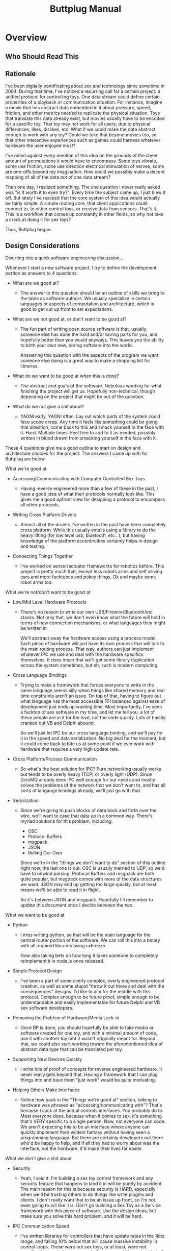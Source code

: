 #+TITLE: Buttplug Manual
#+OPTIONS: h:4 toc:2 

* Overview
** Who Should Read This
** Rationale

I've been digitally pontificating about sex and technology since
sometime in 2004. During that time, I've noticed a recurring call for
a certain project: a unified protocol for controlling toys. One data
stream could define certain properties of a playback or communication
situation. For instance, imagine a movie that has abstract data
embedded in it about pressure, speed, friction, and other metrics
needed to replicate the physical situation. Toys that translate this
data already exist, but movies usually have to be encoded for a
specific toy. That toy may not work for all users, due to physical
differences, likes, dislikes, etc. What if we could make the data
abstract enough to work with any toy? Could we take that beyond movies
too, so that other interactive experiences such as games could harness
whatever hardware the user enjoyed most?

I've railed against every mention of this idea on the grounds of the
sheer amount of permutations it would have to encompass. Some toys
vibrate, some use friction, some use direction electrical stimulation
of nerves, some are one-offs beyond my imagination. How could we
possibly make a decent mapping of all of the data out of one data
stream?

Then one day, I realized something. The one question I never really
asked was "is it worth it to even try?". Every time the subject came
up, I just blew it off. But lately I've realized that the core system
of this idea would actually be fairly simple. A simple routing core,
that client applications could connect to, to either control toys, or
receive data from sensors. That's it. This is a workflow that comes up
constantly in other fields, so why not take a crack at doing it for
sex toys?

Thus, Buttplug began.

** Design Considerations

Diverting into a quick software engineering discussion... 

Whenever I start a new software project, I try to define the
development portion as answers to 4 questions:

- What are we good at?  

  - The answer to this question should be an outline of skills we
    bring to the table as software authors. We usually specialize in
    certain languages or aspects of computation and architecture,
    which is good to get out up front to set expectations.

- What are we not good at, or don't want to be good at?

  - The fun part of writing open source software is that, usually, someone
    else has done the hard and/or boring parts for you, and hopefully
    better than you would anyways. This leaves you the ability to birth
    your own new, boring software into the world. 
  
    Answering this question with the aspects of the program we want
    someone else doing is a great way to make a shopping list for
    libraries.

- What do we want to be good at when this is done?

  - The abstract end goals of the software. Nebulous wording for what
    finishing the project will get us. Hopefully non-technical, though
    depending on the project that might be out of the question.

- What do we not give a shit about?

  - YAGNI early, YAGNI often. Lay out which parts of the system could
    face scope creep. Any time it feels like something could be going
    that direction, come back to this and smack yourself in the face
    with it. Hard. Multiple times. Feel free to add to it as needed,
    possibly written in blood drawn from smacking yourself in the face
    with it.

These 4 questions give me a good outline to start on design and
architecture choices for the project. The answers I came up with for
Buttplug are below.

**** What we're good at

- Accessing/Communicating with Computer Controlled Sex Toys

  - Having reverse engineered more than a few of these in the past, I
    have a good idea of what their protocols normally look like. This
    gives me a good upfront view for designing a protocol to encompass
    all other protocols.

- Writing Cross Platform Drivers

  - Almost all of the drivers I've written in the past have been
    completely cross platform. While this usually entails using a
    library to do the heavy lifting (for low level usb, bluetooth,
    etc...), but having knowledge of the platform eccentricities
    certainly helps in design and testing.

- Connecting Things Together

  - I've worked on sensor/actuator frameworks for robotics before.
    This project is pretty much that, except less robots arms and self
    driving cars and more fucktubes and pokey things. Ok and maybe
    some robot arms too.

**** What we're not/don't want to be good at

- Low/Mid Level Hardware Protocols

  - There's no reason to write our own USB/Firewire/Bluetooth/etc
    stacks. Not only that, we don't even know what the future will
    hold in terms of new connection mechanisms, or what languages they
    might be written in.

    We'll abstract away the hardware access using a process model.
    Each piece of hardware will just have its own process that will
    talk to the main routing process. That way, authors can just
    implement whatever IPC we use and deal with the hardware specifics
    themselves. It does mean that we'll get some library duplication
    across the system sometimes, but eh, such is modern computing.

- Cross Language Bindings

  - Trying to make a framework that forces everyone to write in the
    same language seems silly when things like shared memory and real
    time constraints aren't an issue. On top of that, having to figure
    out what language has the most accessible FFI balanced against
    ease of development just ends up wasting time. Most importantly,
    I've seen a fuckton of sex software in my time, and let me tell
    you, a lot of these people are in it for the love, not the code
    quality. Lots of hastily cranked out VB and Delphi abound.

    So we'll just let IPC be our cross language binding, and we'll pay
    for it in the speed and data serialization. No big deal for the
    moment, but it could come back to bite us at some point if we ever
    work with hardware that requires a very high update rate.

- Cross Platform/Process Communication

  - So what's the best solution for IPC? Pure networking usually works
    but tends to be overly heavy (TCP) or overly light (UDP). Since
    ZeroMQ already does IPC well enough for our needs and mostly
    solves the problems of the network that we don't want to, and has
    all sorts of langauge bindings already, we'll just go with that.

- Serialization

  - Since we're going to push blocks of data back and forth over the
    wire, we'll want to case that data up in a common way. There's
    myriad solutions for this problem, including:

    - OSC
    - Protocol Buffers
    - msgpack
    - JSON
    - Rolling Our Own

    Since we're in the "things we don't want to do" section of this
    outline right now, the last one is out. OSC is usually married to
    UDP, so we'd have to unwind parsing. Protocol Buffers and msgpack
    are both quite popular, but msgpack comes with more of the data
    structures we want. JSON may end up getting too large quickly, but
    at least means we'll be able to read it in flight.

    So it's between JSON and msgpack. Hopefully I'll remember to
    update this document once I decide between the two.

**** What we want to be good at

- Python

  - I miss writing python, so that will be the main language for the
    central router portion of the software. We can roll this into a
    binary with all required libraries using cxFreeze.

    Now also taking bets on how long it takes someone to completely
    reimplement it in node.js once released.

- Simple Protocol Design

  - I've been a part of some overly complex, overly engineered
    protocol creation, as well as some stupid "throw it out there and
    deal with the consequences" designs. I'd like to aim for the
    middle with this protocol. Complex enough to be future proof,
    simple enough to be understandable and easily implementable for
    future Delphi and VB sex software developers.

- Removing the Problem of Hardware/Media Lock-in

  - Once BP is done, you should hopefully be able to take media or
    software created for one toy, and with a minimal amount of code,
    use it with another toy taht it wasn't originally meant for.
    Beyond that, we could also start working toward the aforementioned
    idea of abstract data type that can be translated per toy.

- Supporting New Devices Quickly

  - I write lots of proof of concepts for reverse engineered hardware.
    It never really gets beyond that. Having a framework that I can
    plug things into and have them "just work" would be quite
    motivating.

- Helping Others Make Interfaces

  - Notice how back in the "Things we're good at" section, talking to
    hardware was phrased as "accessing/communicating with"? That's
    because I suck at the actual controls interfaces. You probably do
    to. Most everyone does, because when it comes to sex, it's
    something that's VERY specific to a single person. Now, not
    everyone can code. We aren't expecting this to be an interface
    where anyone can quickly implement their wildest fantasy without
    having seen a programming language. But there are certainly
    developers out there who'd be happy to help, and if all they had
    to worry about was the interface, not the hardware, it'd make
    their lives far easier.

**** What we don't give a shit about

- Security

  - Yeah, I said it. I'm building a sex toy control framework and any
    security feature that happens to land it in will be purely by
    accident. The main reason for this is because security is HARD,
    especially when we'll be trusting others to do things like write
    plugins and clients. I don't really want that to be an issue up
    front, so I'm not even going to act like it is. Don't go building
    a Sex Toy as a Service framework with this piece of software. Use
    the design ideas, but make sure you solve this hard problem, and
    it will be hard.

- IPC Communication Speed

  - I've written libraries for controllers that have update rates in
    the 1khz range, and falling 10% below that will cause massive
    instability in control loops. Those were not sex toys, or at
    least, were not specifically intended to be as such. Sex toys
    could have that kind of fidelity, but probably won't for a long
    while. Our most likely use case will be one client talking to one
    piece of hardware. Anything we support beyond that is great, and
    I'm sure we'll be able to support 10's if not 100's in a single
    router up front just due to the frameworks we're planning on, but
    let's go for 1:1 first.

* User Manual
* Developer Manual
** System Overview
This section covers the general architecture of a Buttplug
system, including the main components: Routers, Clients, Plugins, and
Messages.

*** Router

At the center of Buttplug is a router. This is a single process
capable of managing a large number of connections from hardware
managers (plugins) and interfaces (clients). It manages the type of
plugins the clients can access, and bonds clients to plugins in order
to let clients talk to hardware. All messages going through the
system are either addressed to the router, or use the router to get to
a client or plugin.

*** Plugins

Plugins exposes a certain type of hardware to the router. There are
two states that a plugin can run in:

- Count Mode: Returns the current number/addresses of a certain type
  of hardware (i.e. that there are 2 RealTouch devices on the system,
  at certain USB bus addresses)
- Device Mode: Creates and manages a connection to a device, sending
  data between the device and the router. The Plugin does not know
  which client it is receiving data from, since the connection is
  handled by the router.

*** Clients

Clients provide new interfaces for users to interact with whatever
hardware is exposed via router. Clients should be able to list
hardware they are interested in, connect to it, then provide
interfaces for sending/receiving data. This means clients can be
interactive displays, movie players, video games, even network bridges
for teledildonics systems (though it is recommended that any developer
thinking that reread the "Security" section earlier in this document.

*** Messages

Messages are how processes talk to each other. All messages are going
either to the router from a client or plugin, or to a plugin or client
from the router. Plugins and clients never talk directly, in order to
keep device claims managed properly.

Messages contain the following fields:

- Address - This has multiple contexts depending on whether things are
  coming or going.
  - When sending a message from a client, it will either be addressed
    to the router or a device that the client has claimed.
  - When sending a message from a plugin, it will always be addressed
    to the router, since the plugin doesn't know who has claimed it.
    The router will replace the address with the device address before
    handing it off to the client, so the client gets a message
    addressed from the plugin.
  - When sending a message from the router, it will be addressed as
    from the router.
- Type - The type of the message. A string that should be unique per
  message type.
- Data - The data required by the type. This is variable dependent on
  the message type.

Messages should be sent as a single atomic unit. ZMQ will handle
message splitting across sockets if the need arises.

** Router Internals

This section covers the internal architecture of the router, and the
workflows and processes it manages. This section is mostly written for
design and isn't required for understanding or using BP as a whole.

*** ZMQ Choices

For ZMQ sockets to the outside world, we have a rather simple setup.
The router itself maintains a ROUTER socket that it uses to
communicate with all clients and plugins. Each client or plugin is a
DEALER socket, considered to have a unique identity. Since the router
manages all plugin processes, it sets the identity for the plugin. For
clients, we trust the connecting socket to have a non-colliding
identity.

Internally, we maintain a gevent.Queue for queuing messages to send.
The Buttplug.Queue module maintains a global queue that all internal
components can push messages to, and the router will pull from the
queue when the scheduler arrives at the point to send messages out.

*** Asynchronous Calls via gevent

In BP, gevent is used to make sure we can run asynchronous calls
without blocking, as well as to provide greenlets for us to run a
coroutine based system.

To identify where BP is spawning greenlets, they are all spawned via
the utils.spawn_gevent_func function, which allocates them from a
single pool. BP manages the following kinds of calls via gevent
greenlets:

- Process Heartbeats
- Plugin Count Process Updates and Lifetime
- Plugin Device Process Updates and Lifetime
- Client Updates and Lifetime
- Main Router Loop

These processes are explained in greater detail in later sections.

Outside of the usual gevent specific yields like event waits, sleeps,
greenlet joins, etc, we use the following libraries to make IO
asynchronous:

- ZMQ Socket Calls (via pyzmq.green)
- subprocess calls (via gevent subprocess monkeypatching)

Calls to either zmq or subprocess are monkeypatched to yield to the
gevent scheduler.

*** Message Handler

When the router receives messages, it throws them through a parser to
see where they're supposed to go. 

- For a message between a client and plugin: the address rules
  listed in the address section are applied.

- For a router addressed message: the message is sent through a
  jump table to be handled by a certain function based on its type.

- For neither a router or client/plugin message: the event table is
  checked. Functions within the router can register for message types
  expected to be received, and then wait for them. These registrations
  happen in the event table. Callers are expected to handle their own
  timeouts if the event is not received in time.

If none of these cases is satisfied, we don't know was the message is,
give up.

*** Router Lifetime

The router lifetime should resemble the following workflow:

- Load configuration
- Initialize ZMQ sockets, both internal and external
- Scan for plugins (currently ONLY done at startup)
- Spawn Router Socket Loop
  - Sleep until poll triggers or we shutdown
  - Read all incoming messages
  - Send all outgoing messages
  - Repeat
- Shutdown and join all greenlets, killing those that go over join
  timeout. Since process lifetime is part of greenlet lifetime, this
  should also kill all processes.
- Close all ZMQ sockets
- Exit

*** Plugin Count Lifetime

The plugin count lifetime should resemble the following workflow:

- Router scans for plugins
- For each plugin found, router starts Plugin Count process
- Every X seconds, plugin returns count of devices it handles that are
  currently connected to the system.
- On BPClose message, process closes socket, dies

*** Client Device Claiming and Plugin Device Lifetime

The dance between the client, router, and plugin for claiming and
communicating with devices is probably the most complicated part of
BP.

The device claim process should resemble the following workflow:

#+BEGIN_SRC mscgen :file claim-diagram.png
msc {
client, router, plugin;
client -> router [label=BPPluginList];
client <- router [label=BPPluginList];
plugin <- router [label=BPDeviceList];
client -> router [label=BPDeviceList];
}
#+END_SRC

#+RESULTS:
[[file:claim-diagram.png]]

- Client requests a device to be claimed
- Router starts Plugin Device process
- On successful startup of Plugin Device process, router requests
  device to be opened. On error, router denies claim to client.
- On successful device opening, router confirms claim with client. On
  error, router denies claim to client.
- Once claim is confirmed, client and plugin can communicate via the
  router
- Once either client is closed or claim is no longer needed by
  client, router closes Plugin Device process. 

*** Client Lifetime

Client lifetimes will differ based on their usages, but will most
likely resemble:

- Client connects to router
- Client requests device list
- User selects device(s) to claim
- On successful claim, Client does its thing
- On client close, router unclaims devices


** Plugins
*** Count Mode
*** Interaction Mode
** Clients
